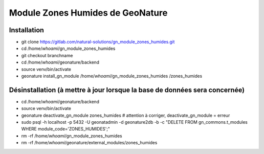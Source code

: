 Module Zones Humides de GeoNature
=================================

Installation
------------

- git clone https://gitlab.com/natural-solutions/gn_module_zones_humides.git
- cd /home/`whoami`/gn_module_zones_humides
- git checkout branchname
- cd /home/`whoami`/geonature/backend
- source venv/bin/activate
- geonature install_gn_module /home/`whoami`/gn_module_zones_humides /zones_humides

Désinstallation (à mettre à jour lorsque la base de données sera concernée)
---------------------------------------------------------------------------

- cd /home/`whoami`/geonature/backend
- source venv/bin/activate
- geonature deactivate_gn_module zones_humides # attention à corriger, deactivate_gn_module = erreur
- sudo psql -h localhost -p 5432 -U geonatadmin -d geonature2db -b -c "DELETE FROM gn_commons.t_modules WHERE module_code='ZONES_HUMIDES';"
- rm -rf /home/`whoami`/gn_module_zones_humides
- rm -rf /home/`whoami`/geonature/external_modules/zones_humides